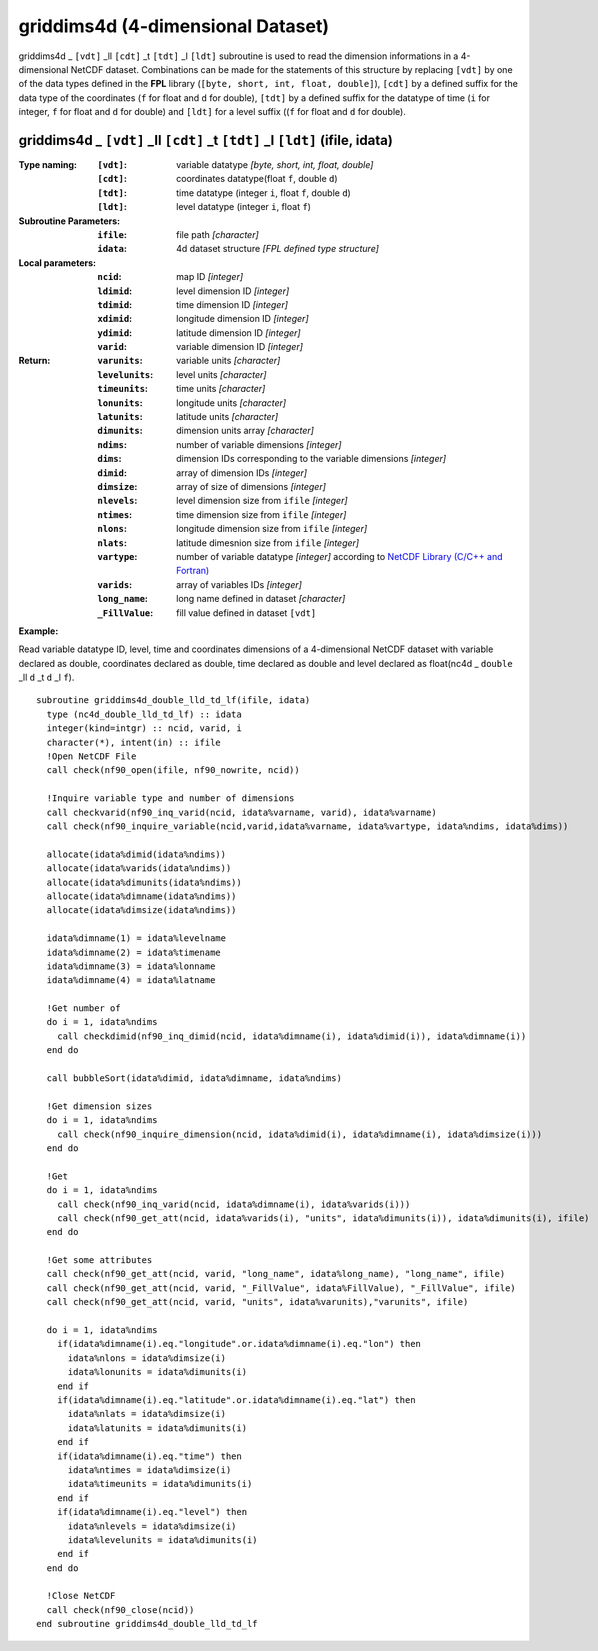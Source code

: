 griddims4d (4-dimensional Dataset)
``````````````````````````````````
.. highlight:: fortran
   :linenothreshold: 2

griddims4d _ ``[vdt]`` _ll ``[cdt]`` _t ``[tdt]`` _l ``[ldt]`` subroutine is used to read the dimension informations in a 4-dimensional NetCDF dataset. 
Combinations can be made for the statements of this structure by replacing ``[vdt]`` by one of the data types 
defined in the **FPL** library (``[byte, short, int, float, double]``), ``[cdt]`` by a defined suffix 
for the data type of the coordinates (``f`` for float and ``d`` for double), ``[tdt]`` by a defined suffix 
for the datatype of time (``i`` for integer, ``f`` for float and ``d`` for double) and ``[ldt]`` for a level suffix ((``f`` for float and ``d`` for double).

griddims4d _ ``[vdt]`` _ll ``[cdt]`` _t ``[tdt]`` _l ``[ldt]`` (ifile, idata)
-----------------------------------------------------------------------------

:Type naming:
 :``[vdt]``: variable datatype `[byte, short, int, float, double]`
 :``[cdt]``: coordinates datatype(float ``f``, double ``d``)
 :``[tdt]``: time datatype (integer ``i``, float ``f``, double ``d``)
 :``[ldt]``: level datatype (integer ``i``, float ``f``)
:Subroutine Parameters:
 :``ifile``: file path `[character]` 
 :``idata``: 4d dataset structure `[FPL defined type structure]` 
:Local parameters: 
 :``ncid``: map ID `[integer]`
 :``ldimid``: level dimension ID `[integer]`
 :``tdimid``: time dimension ID `[integer]`
 :``xdimid``: longitude dimension ID `[integer]`
 :``ydimid``: latitude dimension ID `[integer]`
 :``varid``: variable dimension ID `[integer]`
:Return:
 :``varunits``: variable units `[character]`
 :``levelunits``: level units `[character]`
 :``timeunits``: time units `[character]`
 :``lonunits``: longitude units `[character]`
 :``latunits``: latitude units `[character]`
 :``dimunits``: dimension units array `[character]`
 :``ndims``: number of variable dimensions `[integer]`
 :``dims``: dimension IDs corresponding to the variable dimensions `[integer]`
 :``dimid``: array of dimension IDs `[integer]`
 :``dimsize``: array of size of dimensions `[integer]`
 :``nlevels``: level dimension size from ``ifile`` `[integer]`
 :``ntimes``: time dimension size from ``ifile`` `[integer]`
 :``nlons``: longitude dimension size from ``ifile`` `[integer]`
 :``nlats``: latitude dimesnion size from ``ifile`` `[integer]`
 :``vartype``: number of variable datatype `[integer]` according to `NetCDF Library (C/C++ and Fortran) <https://github.com/Unidata/netcdf-fortran>`_ 
 :``varids``: array of variables IDs `[integer]`
 :``long_name``: long name defined in dataset `[character]`
 :``_FillValue``: fill value defined in dataset ``[vdt]``

**Example:**

Read variable datatype ID, level, time and coordinates dimensions of a 4-dimensional NetCDF dataset with variable declared as double, 
coordinates declared as double, time declared as double and level declared as float(nc4d _ ``double`` _ll ``d`` _t ``d`` _l ``f``).

::

  subroutine griddims4d_double_lld_td_lf(ifile, idata)
    type (nc4d_double_lld_td_lf) :: idata 
    integer(kind=intgr) :: ncid, varid, i
    character(*), intent(in) :: ifile
    !Open NetCDF File
    call check(nf90_open(ifile, nf90_nowrite, ncid))
  
    !Inquire variable type and number of dimensions
    call checkvarid(nf90_inq_varid(ncid, idata%varname, varid), idata%varname)
    call check(nf90_inquire_variable(ncid,varid,idata%varname, idata%vartype, idata%ndims, idata%dims))
   
    allocate(idata%dimid(idata%ndims))
    allocate(idata%varids(idata%ndims))
    allocate(idata%dimunits(idata%ndims))
    allocate(idata%dimname(idata%ndims))
    allocate(idata%dimsize(idata%ndims)) 
  
    idata%dimname(1) = idata%levelname 
    idata%dimname(2) = idata%timename
    idata%dimname(3) = idata%lonname
    idata%dimname(4) = idata%latname
    
    !Get number of
    do i = 1, idata%ndims 
      call checkdimid(nf90_inq_dimid(ncid, idata%dimname(i), idata%dimid(i)), idata%dimname(i))
    end do
  
    call bubbleSort(idata%dimid, idata%dimname, idata%ndims)
  
    !Get dimension sizes
    do i = 1, idata%ndims
      call check(nf90_inquire_dimension(ncid, idata%dimid(i), idata%dimname(i), idata%dimsize(i)))
    end do
  
    !Get 
    do i = 1, idata%ndims
      call check(nf90_inq_varid(ncid, idata%dimname(i), idata%varids(i)))
      call check(nf90_get_att(ncid, idata%varids(i), "units", idata%dimunits(i)), idata%dimunits(i), ifile)
    end do 
    
    !Get some attributes
    call check(nf90_get_att(ncid, varid, "long_name", idata%long_name), "long_name", ifile)
    call check(nf90_get_att(ncid, varid, "_FillValue", idata%FillValue), "_FillValue", ifile)
    call check(nf90_get_att(ncid, varid, "units", idata%varunits),"varunits", ifile)
  
    do i = 1, idata%ndims
      if(idata%dimname(i).eq."longitude".or.idata%dimname(i).eq."lon") then
        idata%nlons = idata%dimsize(i)
        idata%lonunits = idata%dimunits(i)
      end if
      if(idata%dimname(i).eq."latitude".or.idata%dimname(i).eq."lat") then
        idata%nlats = idata%dimsize(i)
        idata%latunits = idata%dimunits(i)
      end if
      if(idata%dimname(i).eq."time") then
        idata%ntimes = idata%dimsize(i)
        idata%timeunits = idata%dimunits(i)
      end if
      if(idata%dimname(i).eq."level") then
        idata%nlevels = idata%dimsize(i)
        idata%levelunits = idata%dimunits(i)
      end if
    end do
  
    !Close NetCDF
    call check(nf90_close(ncid))
  end subroutine griddims4d_double_lld_td_lf

